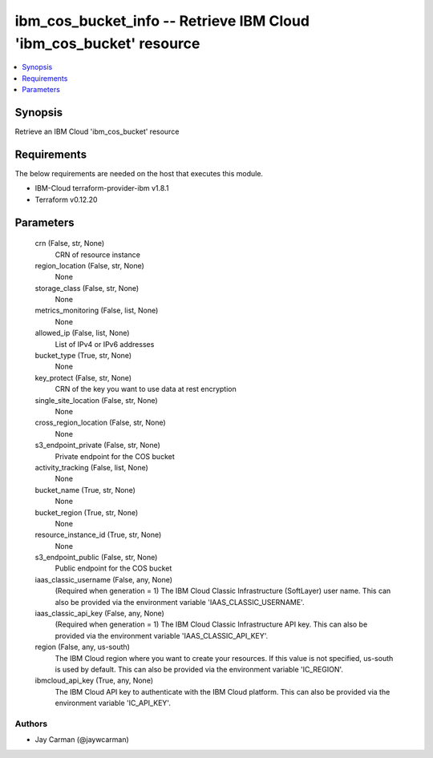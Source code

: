 
ibm_cos_bucket_info -- Retrieve IBM Cloud 'ibm_cos_bucket' resource
===================================================================

.. contents::
   :local:
   :depth: 1


Synopsis
--------

Retrieve an IBM Cloud 'ibm_cos_bucket' resource



Requirements
------------
The below requirements are needed on the host that executes this module.

- IBM-Cloud terraform-provider-ibm v1.8.1
- Terraform v0.12.20



Parameters
----------

  crn (False, str, None)
    CRN of resource instance


  region_location (False, str, None)
    None


  storage_class (False, str, None)
    None


  metrics_monitoring (False, list, None)
    None


  allowed_ip (False, list, None)
    List of IPv4 or IPv6 addresses


  bucket_type (True, str, None)
    None


  key_protect (False, str, None)
    CRN of the key you want to use data at rest encryption


  single_site_location (False, str, None)
    None


  cross_region_location (False, str, None)
    None


  s3_endpoint_private (False, str, None)
    Private endpoint for the COS bucket


  activity_tracking (False, list, None)
    None


  bucket_name (True, str, None)
    None


  bucket_region (True, str, None)
    None


  resource_instance_id (True, str, None)
    None


  s3_endpoint_public (False, str, None)
    Public endpoint for the COS bucket


  iaas_classic_username (False, any, None)
    (Required when generation = 1) The IBM Cloud Classic Infrastructure (SoftLayer) user name. This can also be provided via the environment variable 'IAAS_CLASSIC_USERNAME'.


  iaas_classic_api_key (False, any, None)
    (Required when generation = 1) The IBM Cloud Classic Infrastructure API key. This can also be provided via the environment variable 'IAAS_CLASSIC_API_KEY'.


  region (False, any, us-south)
    The IBM Cloud region where you want to create your resources. If this value is not specified, us-south is used by default. This can also be provided via the environment variable 'IC_REGION'.


  ibmcloud_api_key (True, any, None)
    The IBM Cloud API key to authenticate with the IBM Cloud platform. This can also be provided via the environment variable 'IC_API_KEY'.













Authors
~~~~~~~

- Jay Carman (@jaywcarman)

